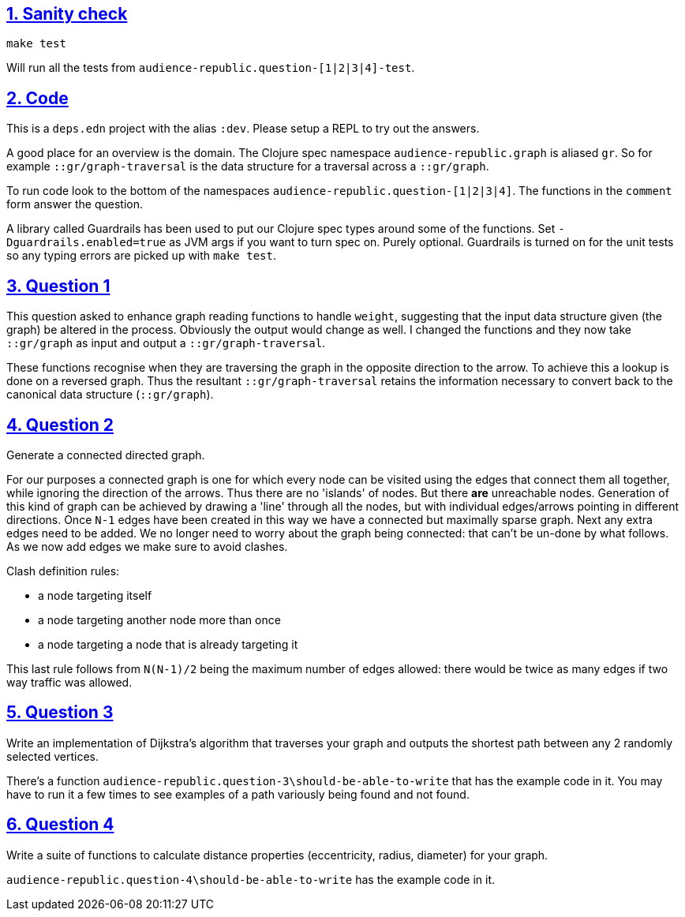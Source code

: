 :source-highlighter: coderay
:source-language: clojure
:toc:
:toc-placement: preamble
:sectlinks:
:sectanchors:
:sectnums:

== Sanity check

`make test`

Will run all the tests from `audience-republic.question-[1|2|3|4]-test`.

== Code

This is a `deps.edn` project with the alias `:dev`. Please setup a REPL to try out the answers.

A good place for an overview is the domain. The Clojure spec namespace `audience-republic.graph`
is aliased `gr`. So for example `::gr/graph-traversal` is the data structure for a traversal across a
`::gr/graph`.

To run code look to the bottom of the namespaces `audience-republic.question-[1|2|3|4]`.
The functions in the `comment` form answer the question.

A library called Guardrails has been used to put our Clojure spec types around some of the functions.
Set `-Dguardrails.enabled=true` as JVM args if you want to turn spec on. Purely optional.
Guardrails is turned on for the unit tests so any typing errors are picked up with `make test`.

== Question 1

This question asked to enhance graph reading functions to handle `weight`, suggesting that the input data
structure given (the graph) be altered in the process. Obviously the output would change as well.
I changed the functions and they now take `::gr/graph` as input and output a `::gr/graph-traversal`.

These functions recognise when they are traversing the graph in the opposite direction to the arrow. To achieve
this a lookup is done on a reversed graph. Thus the resultant `::gr/graph-traversal` retains the information
necessary to convert back to the canonical data structure (`::gr/graph`).

== Question 2

Generate a connected directed graph.

For our purposes a connected graph is one for which every node can be visited using the edges that connect them
all together, while ignoring the direction of the arrows. Thus there are no 'islands' of nodes. But there *are*
unreachable nodes.
Generation of this kind of graph can be achieved
by drawing a 'line' through all the nodes, but with individual edges/arrows pointing in different directions.
Once `N-1` edges have been created in this way we have a connected but maximally sparse graph.
Next any extra edges need to be added. We no longer need to worry about the graph being connected:
that can't be un-done by what follows. As we now add edges we make sure to avoid clashes.

.Clash definition rules:
- a node targeting itself
- a node targeting another node more than once
- a node targeting a node that is already targeting it

This last rule follows from `N(N-1)/2` being the maximum number of edges allowed: there would be twice as many
edges if two way traffic was allowed.

== Question 3

Write an implementation of Dijkstra's algorithm that traverses your graph and outputs the shortest path between any 2
randomly selected vertices.

There's a function `audience-republic.question-3\should-be-able-to-write` that has the example code in it.
You may have to run it a few times to see examples of a path variously being found and not found.

== Question 4

Write a suite of functions to calculate distance properties (eccentricity, radius, diameter) for your graph.

`audience-republic.question-4\should-be-able-to-write` has the example code in it.


